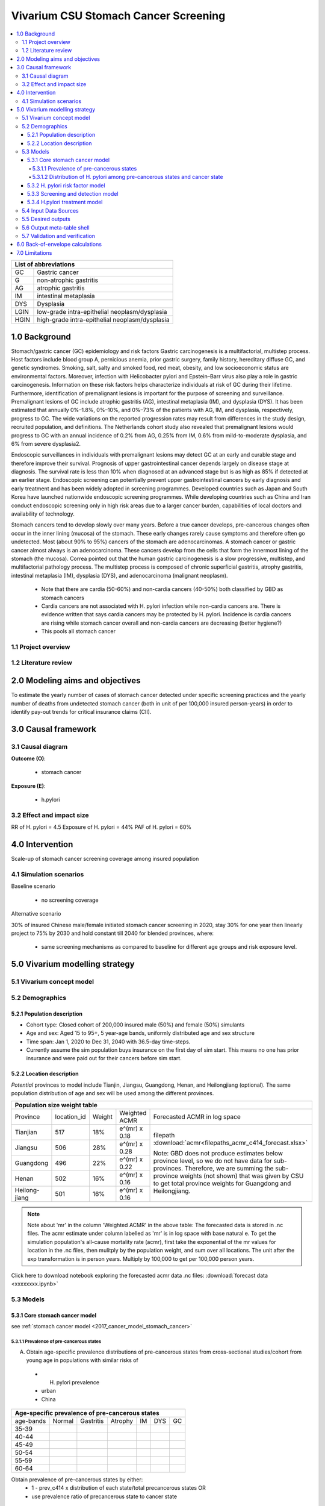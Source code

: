 .. role:: underline
    :class: underline


..
  Section title decorators for this document:

  ==============
  Document Title
  ==============

  Section Level 1 (#.0)
  +++++++++++++++++++++
  
  Section Level 2 (#.#)
  ---------------------

  Section Level 3 (#.#.#)
  ~~~~~~~~~~~~~~~~~~~~~~~

  Section Level 4
  ^^^^^^^^^^^^^^^

  Section Level 5
  '''''''''''''''

  The depth of each section level is determined by the order in which each
  decorator is encountered below. If you need an even deeper section level, just
  choose a new decorator symbol from the list here:
  https://docutils.sourceforge.io/docs/ref/rst/restructuredtext.html#sections
  And then add it to the list of decorators above.


.. _2017_concept_model_vivarium_swissre_stomachcancer:

====================================
Vivarium CSU Stomach Cancer Screening
====================================

.. contents::
  :local:

+------------------------------------+
| List of abbreviations              |
+=======+============================+
| GC    | Gastric cancer             |
+-------+----------------------------+
| G     | non-atrophic gastritis     |
+-------+----------------------------+
| AG    | atrophic gastritis         |
+-------+----------------------------+
| IM    | intestinal metaplasia      |
+-------+----------------------------+
| DYS   | Dysplasia                  |
+-------+----------------------------+
| LGIN  | low-grade intra-epithelial |
|       | neoplasm/dysplasia         |
+-------+----------------------------+
| HGIN  | high-grade intra-epithelial|
|       | neoplasm/dysplasia         |
+-------+----------------------------+


.. _1.0:

1.0 Background
++++++++++++++

Stomach/gastric cancer (GC) epidemiology and risk factors Gastric carcinogenesis is a multifactorial, multistep process. Host factors include blood group A, pernicious anemia, prior gastric surgery, family history, hereditary diffuse GC, and genetic syndromes. Smoking, salt, salty and smoked food, red meat, obesity, and low socioeconomic status are environmental factors. Moreover, infection with Helicobacter pylori and Epstein–Barr virus also play a role in gastric carcinogenesis. Information on these risk factors helps characterize individuals at risk of GC during their lifetime. Furthermore, identification of premalignant lesions is important for the purpose of screening and surveillance. Premalignant lesions of GC include atrophic gastritis (AG), intestinal metaplasia (IM), and dysplasia (DYS). It has been estimated that annually 0%–1.8%, 0%–10%, and 0%–73% of the patients with AG, IM, and dysplasia, respectively, progress to GC. The wide variations on the reported progression rates may result from differences in the study design, recruited population, and definitions. The Netherlands cohort study also revealed that premalignant lesions would progress to GC with an annual incidence of 0.2% from AG, 0.25% from IM, 0.6% from mild-to-moderate dysplasia, and 6% from severe dysplasia2. 
  
Endoscopic surveillances in individuals with premalignant lesions may detect GC at an early and curable stage and therefore improve their survival. Prognosis of upper gastrointestinal cancer depends largely on disease stage at diagnosis. The survival rate is less than 10% when diagnosed at an advanced stage but is as high as 85% if detected at an earlier stage. Endoscopic screening can potentially prevent upper gastrointestinal cancers by early diagnosis and early treatment and has been widely adopted in screening programmes. Developed countries such as Japan and South Korea have launched nationwide endoscopic screening programmes. While developing countries such as China and Iran conduct endoscopic screening only in high risk areas due to a larger cancer burden, capabilities of local doctors and availability of technology.

.. image:: stomach_diagram.svg

Stomach cancers tend to develop slowly over many years. Before a true cancer develops, pre-cancerous changes often occur in the inner lining (mucosa) of the stomach. These early changes rarely cause symptoms and therefore often go undetected. Most (about 90% to 95%) cancers of the stomach are adenocarcinomas. A stomach cancer or gastric cancer almost always is an adenocarcinoma. These cancers develop from the cells that form the innermost lining of the stomach (the mucosa). Correa pointed out that the human gastric carcinogenesis is a slow progressive, multistep, and multifactorial pathology process. The multistep process is composed of chronic superficial gastritis, atrophy gastritis, intestinal metaplasia (IM), dysplasia (DYS), and adenocarcinoma (malignant neoplasm).

 -  Note that there are cardia (50-60%) and non-cardia cancers (40-50%) both classified by GBD as stomach cancers
 -  Cardia cancers are not associated with H. pylori infection while non-cardia cancers are. There is evidence written that says cardia cancers may be protected by H. pylori. Incidence is cardia cancers   are rising while stomach cancer overall and non-cardia cancers are decreasing (better hygiene?) 
 - This pools all stomach cancer


.. image:: correa_cascade.svg

.. image:: stomachcancer_lifehistory.svg

.. _1.1:

1.1 Project overview
--------------------


.. _1.2:

1.2 Literature review
---------------------



.. _2.0:

2.0 Modeling aims and objectives
++++++++++++++++++++++++++++++++

To estimate the yearly number of cases of stomach cancer detected under specific screening practices and the yearly number of deaths from undetected stomach cancer (both in unit of per 100,000 insured person-years) in order to identify pay-out trends for critical insurance claims (CII).  

.. _3.0:

3.0 Causal framework
++++++++++++++++++++

.. _3.1:

3.1 Causal diagram
------------------

**Outcome (O)**:

  - stomach cancer 

**Exposure (E)**:
  
  - h.pylori



.. _3.2:

3.2 Effect and impact size
--------------------------

RR of H. pylori = 4.5 
Exposure of H. pylori = 44%
PAF of H. pylori = 60%

.. _4.0:

4.0 Intervention
++++++++++++++++

Scale-up of stomach cancer screening coverage among insured population 

.. _4.1:

4.1 Simulation scenarios
------------------------

:underline:`Baseline scenario`

  * no screening coverage

:underline:`Alternative scenario`

30% of insured Chinese male/female initiated stomach cancer screening in 2020, stay 30% for one year then linearly project to 75% by 2030 and hold constant till 2040 for blended provinces, where:

  * same screening mechanisms as compared to baseline for different age groups and risk exposure level.

 

.. _5.0:

5.0 Vivarium modelling strategy
+++++++++++++++++++++++++++++++

.. _5.1:

5.1 Vivarium concept model 
--------------------------

.. image:: vivarium_concept_model_diagram_stomachcancer.svg

.. _5.2:

5.2 Demographics
----------------

.. _5.2.1:

5.2.1 Population description
~~~~~~~~~~~~~~~~~~~~~~~~~~~~

* Cohort type: Closed cohort of 200,000 insured male (50%) and female (50%) simulants
* Age and sex: Aged 15 to 95+, 5 year-age bands, uniformly distributed age and sex structure
* Time span: Jan 1, 2020 to Dec 31, 2040 with 36.5-day time-steps. 
* Currently assume the sim population buys insurance on the first day of sim start. This means no one has prior insurance and were paid out for their cancers before sim start. 

.. _5.2.2:

5.2.2 Location description
~~~~~~~~~~~~~~~~~~~~~~~~~~

*Potential* provinces to model include Tianjin, Jiangsu, Guangdong, Henan, and Heilongjiang (optional). The same population distribution of age and sex will be used among the different provinces.


+--------------------------------------------------------------------------------------------------------+
| Population size weight table                                                                           | 
+============+=============+========+===============+====================================================+
| Province   | location_id | Weight | Weighted ACMR | Forecasted ACMR in log space                       |
+------------+-------------+--------+---------------+----------------------------------------------------+
| Tianjian   |  517        | 18%    | e^(mr) x 0.18 | filepath                                           |
+------------+-------------+--------+---------------+ :download:`acmr<filepaths_acmr_c414_forecast.xlsx>`|                                             
| Jiangsu    |  506        | 28%    | e^(mr) x 0.28 |                                                    |
+------------+-------------+--------+---------------+ Note: GBD does not produce estimates below         |
| Guangdong  |  496        | 22%    | e^(mr) x 0.22 | province level, so we do not have data for         |
+------------+-------------+--------+---------------+ sub-provinces. Therefore, we are summing           |
| Henan      |  502        | 16%    | e^(mr) x 0.16 | the sub-province weights (not shown) that was      |
+------------+-------------+--------+---------------+ given by CSU to get total province weights         |
| Heilong-   |  501        | 16%    | e^(mr) x 0.16 | for Guangdong and Heilongjiang.                    |
| jiang      |             |        |               |                                                    |
+------------+-------------+--------+---------------+----------------------------------------------------+

.. note::

  Note about 'mr' in the column 'Weighted ACMR' in the above table: The forecasted data is stored in .nc files. The acmr estimate under column labelled as 'mr' is in log space with base natural e. To get the simulation population's all-cause mortality rate (acmr), first take the exponential of the mr values for location in the .nc files, then mulitply by the population weight, and sum over all locations. The unit after the exp transformation is in person years. Multiply by 100,000 to get per 100,000 person years.    

Click here to download notebook exploring the forecasted acmr data .nc files: :download:`forecast data <xxxxxxxx.ipynb>`   

.. _5.3:
5.3 Models
----------

.. _5.3.1:
5.3.1 Core stomach cancer model 
~~~~~~~~~~~~~~~~~~~~~~~~~~~~~~~

.. image:: S_to_GC_to_R.svg

see :ref:`stomach cancer model <2017_cancer_model_stomach_cancer>`


.. _5.3.1.1:
5.3.1.1 Prevalence of pre-cancerous states
^^^^^^^^^^^^^^^^^^^^^^^^^^^^^^^^^^^^^^^^^^

A. Obtain age-specific prevalence distributions of pre-cancerous states from cross-sectional studies/cohort from young age in populations with similar risks of 
 - H. pylori prevalence
 - urban
 - China


+--------------------------------------------------------------------------------+
| Age-specific prevalence of pre-cancerous states                                | 
+===========+===========+===========+============+===========+========+==========+
| age-bands | Normal    | Gastritis | Atrophy    | IM        | DYS    |    GC    |     
+-----------+-----------+-----------+------------+-----------+--------+----------+
| 35-39     |           |           |            |           |        |          |    
+-----------+-----------+-----------+------------+-----------+--------+----------+                                                  
| 40-44     |           |           |            |           |        |          |   
+-----------+-----------+-----------+------------+-----------+--------+----------+
| 45-49     |           |           |            |           |        |          |   
+-----------+-----------+-----------+------------+-----------+--------+----------+
| 50-54     |           |           |            |           |        |          |   
+-----------+-----------+-----------+------------+-----------+--------+----------+
| 55-59     |           |           |            |           |        |          |   
+-----------+-----------+-----------+------------+-----------+--------+----------+
| 60-64     |           |           |            |           |        |          |   
+-----------+-----------+-----------+------------+-----------+--------+----------+       
  

Obtain prevalence of pre-cancerous states by either:
  - 1 - prev_c414 x distribution of each state/total precancerous states OR
  - use prevalence ratio of precancerous state to cancer state


.. _5.3.1.2: 
5.3.1.2 Distribution of H. pylori among pre-cancerous states and cancer state
^^^^^^^^^^^^^^^^^^^^^^^^^^^^^^^^^^^^^^^^^^^^^^^^^^^^^^^^^^^^^^^^^^^^^^^^^^^^^

B. Obtain H. pylori distribution by age and pre-cancerous state
 
*H. pylori epidemiology*. Individuals acquire H. pylori infection during childhood and, unless treated with antibiotics, remain infected (add ref). New infections and 
reinfection in adulthood are rare (add ref) and will not allowed in our model. 

.. note::
 - method from Yeh 2008:
  A meta-analysis of 12 case-control studies nested in prospective cohorts in multiple countries, including the United States, the United Kingdom, Japan, and China, found that 91.5%
  of all gastric cancers were H. pylori+ among controls with a H. pylori prevalence of 64.6% using blood samples collected more than 10 years before cancer diagnosis and
  case-control sets matched on sex, age, and date of sampling (Helicobactor and Cancer Collab Group, Gut, 2001). Based on this epidemiologic evidence, we can assume that 92% of gastric cancers would be
  H. pylori+, where 44% ( :math:`P_{hp{s}}` that we will use) are H. pylori infected in the total population.

 - We can then calculate the distribution among the precancerous health states for a cohort of 100% H. pylori+ individuals by assuming that 92% of dysplasia, intestinal, metaplasia, and atrophy prevalence is attributable to those who were infected with H. pylori. Similar calculations can be conducted to estimate the distribution for a cohort of H. pylori- individuals

 - read technical appendix for method and equations to do calcuations

 - NOTE check the studies to make sure this method is ok for all gastric cancers (cardia + non-cardia)



.. _5.3.2:
5.3.2 H. pylori risk factor model
~~~~~~~~~~~~~~~~~~~~~~~~~~~~~~~~~

:underline:`1. From susceptable S state to GC state`


- Let H. pylori infection be denoted as hp
- Let the prevalence of H. pylori **among the S state population** be :math:`P_{hp{s}}`
- Let i_GC be the overall incidence from S state to GC state (:ref:`see stomach cancer model for i_GCvalue <2017_cancer_model_stomachcancer>`)
- Let Incidence among those with H. pylori be  :math:`i_{GC{|hp+}}`
- Let Incidence among those without H. pylori be :math:`i_{GC{|hp-}}`
- Let PAF be the population attributable fraction of H. pylori on GC among the S population
- Let RR be the ratio of the probability of developing the outcome GC in the exposed to H. pylori gourp versus the probability of developing the outcome GC in the unexposed to H. pylori group among the S state population.

(1) :math:`RR_{hp}` = 4.5 (95%CI need reference and UI) for China population
(2) :math:`P_{hp{s}}` = 0.44
(3) PAF= :math:`\frac{P_{hp{s}}(RR_{hp}-1)}{1+P_{hp{s}}(RR_{hp}-1)}`
(4) 1-PAF= 


(5) :math:`i_{GC{|hp+}} =  i_{GC}\times(1-PAF)\times RR_{hp}`
(6) :math:`i_{GC{|hp-}} =  i_{GC}\times(1-PAF)`



5.3.3 Screening and detection model
~~~~~~~~~~~~~~~~~~~~~~~~~~~~~~~~~~~


.. image:: stomachcancer_screening_tree.svg


:underline:`Screening frequency`

Stomach cancer screening algorithm was derived from the 2019 guidelines from the China Anti-Cancer Association and National Clinical Research Center for Cancer. All simulants will follow this decision tree to decide if they are due a screening. The decision tree branches according to:  

   1) Pre-cancer state
   2) H pylori status

+--------------------------------------------------------------------------+
| Screening frequency by H.pylori and endoscopy (need more clarification)  | 
+=================+============================+===========================+
| Pre-cancer      | H. pylori +ve              | H. pylori -ve             |
| States          |                            |                           |        
+-----------------+----------------------------+---------------------------+
| Normal (N)      |                            |                           |
+-----------------+----------------------------+---------------------------+                                                   
| Gastritis (G)   |                            |                           |         
+-----------------+----------------------------+---------------------------+       
| Atrophic (AG)   |                            |                           |          
| Gastritis       |                            |                           |
+-----------------+----------------------------+---------------------------+          
| Intestinal      |                            |                           |
| Metaplasia (IM) |                            |                           |          
+-----------------+----------------------------+---------------------------+         
| Dysplasia (DYS) |                            |                           |        
|                 |                            |                           |        
+-----------------+----------------------------+---------------------------+


- screening attendence? 


.. _5.3.4:
5.3.4 H.pylori treatment model
~~~~~~~~~~~~~~~~~~~~~~~~~~~~~~~

.. note:: 
  - H. pylori eradication significantly decreases the risk of gastric cancer in patients with chronic atrophic (AG) or nonatrophic gastritis (G) (pooled relative risk RR 0.64, 95 %CI 0.48 – 0.85)7 
  - But not in patients with IM or dysplasia (RR 0.88, 95%CI 0.59 – 1.31)7
  - ?? Need to check if normal group included ??
  - Note to self - Difference values in Rokkas 2017 (check literature)
  - GC risk according to baseline histology in five studies [26,28,31,43,46 <- check reference] examined the GC risk according to baseline histology. These studies stratified baseline histology into two groups: i.e., a group of subjects with chronic non-AG (NAG) or AG, and a group of subjects with IM or DYS. The RR [95% CI] was significant in the NAG/AG group (0.28 [0.08-0.96], Z= -2.03, P=0.04), but not but not in the IM/DYS group (0.84 [0.55-1.28], Z= -0.83, P=0.41).
  - Non-screened population will have the baseline incidence from the baseline model

+-----------------------------------------------------------------------------+
| Treatment efficacy by H.pylori and endoscopy (need more clarification)      | 
+=================+===============================+===========================+
| Pre-cancer      | H. pylori +ve                 | H. pylori -ve             |
| States          |                               |                           |        
+-----------------+-------------------------------+---------------------------+
| Normal (N)      | :math:`i_{GC{|hp+}}` x 0.64   | :math:`i_{GC{|hp-}}`      |
+-----------------+-------------------------------+---------------------------+                                                   
| Gastritis (G)   | :math:`i_{GC{|hp+}}` x 0.64   | :math:`i_{GC{|hp-}}`      | 
+-----------------+-------------------------------+---------------------------+       
| Atrophic (AG)   | :math:`i_{GC{|hp+}}` x 0.64   | :math:`i_{GC{|hp-}}`      |  
| Gastritis       |                               |                           |
+-----------------+-------------------------------+---------------------------+          
| Intestinal      | :math:`i_{GC{|hp+}}` x 0.88   | :math:`i_{GC{|hp-}}`      |
| Metaplasia (IM) |                               |                           |          
+-----------------+-------------------------------+---------------------------+         
| Dysplasia (DYS) | :math:`i_{GC{|hp+}}` x 0.88   | :math:`i_{GC{|hp-}}`      |     
|                 |                               |                           |        
+-----------------+-------------------------------+---------------------------+


.. note::
 - Assume normal group has same RR as those in G/AG?
 - Assume all endoscopy is followed up endoscopic biopsy? Hence assume detection of states are true states. 
 - H. pylori test sensitivity/specificity 0.9 and 0.9 CONFUSION MATRIX? 
 - This method only works if we do not need to get state by state transitions and we can use the RRs from the above comment. Hence we need to assume:
 - Incidence of GC from IM/DYS states is not changed by screening by endoscopy and associated treatment 
 - Zhang 20189: resection/treatment of high/low grade dysplasia has no effect on incidence of GC 

.. important: 
 Check RRs:

 Source population:  source population is a group (1-prevalence of GC) with all non-GC states including normal AND has H+ infection. 

 Exposure: H. pylori treatment, compared to no-treatment

 Outcome: cardia and non-cardia cancers

 RR: relative risk of treated vs. not treated for H pylori among H pylori positive cohort with state distribution. 


.. _5.4:

5.4 Input Data Sources
-----------------------


.. _5.5:

5.5 Desired outputs
-------------------


.. _5.6:

5.6 Output meta-table shell
---------------------------

:download:`output table shell<output_table_shell_stomachcancer.csv>`


.. _5.7:

5.7 Validation and verification
-------------------------------

.. _6.0:

6.0 Back-of-envelope calculations
+++++++++++++++++++++++++++++++++

.. _7.0:

7.0 Limitations
+++++++++++++++


